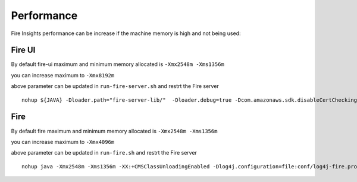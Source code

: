 Performance
=====

Fire Insights performance can be increase if the machine memory is high and not being used:

Fire UI
++++

By default fire-ui maximum and minimum memory allocated is ``-Xmx2548m -Xms1356m``

you can increase maximum to ``-Xmx8192m``

above parameter can be updated in ``run-fire-server.sh`` and restrt the Fire server

::

    nohup ${JAVA} -Dloader.path="fire-server-lib/"  -Dloader.debug=true -Dcom.amazonaws.sdk.disableCertChecking=true -Dlogging.config=file:./conf/logback-spring.xml -Xmx2548m -Xms1356m -XX:+CMSClassUnloadingEnabled -jar ./app/fire-ui.jar   --spring.config.name=application,db,sso.saml,keystore,ldap --spring.config.location=file:./conf/  > /dev/null &

Fire 
++++

By default fire maximum and minimum memory allocated is ``-Xmx2548m -Xms1356m``

you can increase maximum to ``-Xmx4096m``

above parameter can be updated in ``run-fire.sh`` and restrt the Fire server

::

    nohup java -Xmx2548m -Xms1356m -XX:+CMSClassUnloadingEnabled -Dlog4j.configuration=file:conf/log4j-fire.properties -cp app/fire-spark_3.2.1-server-3.1.0-jar-with-dependencies.jar:fire-user-lib/* fire.httpserver.Fire $port > /dev/null &
